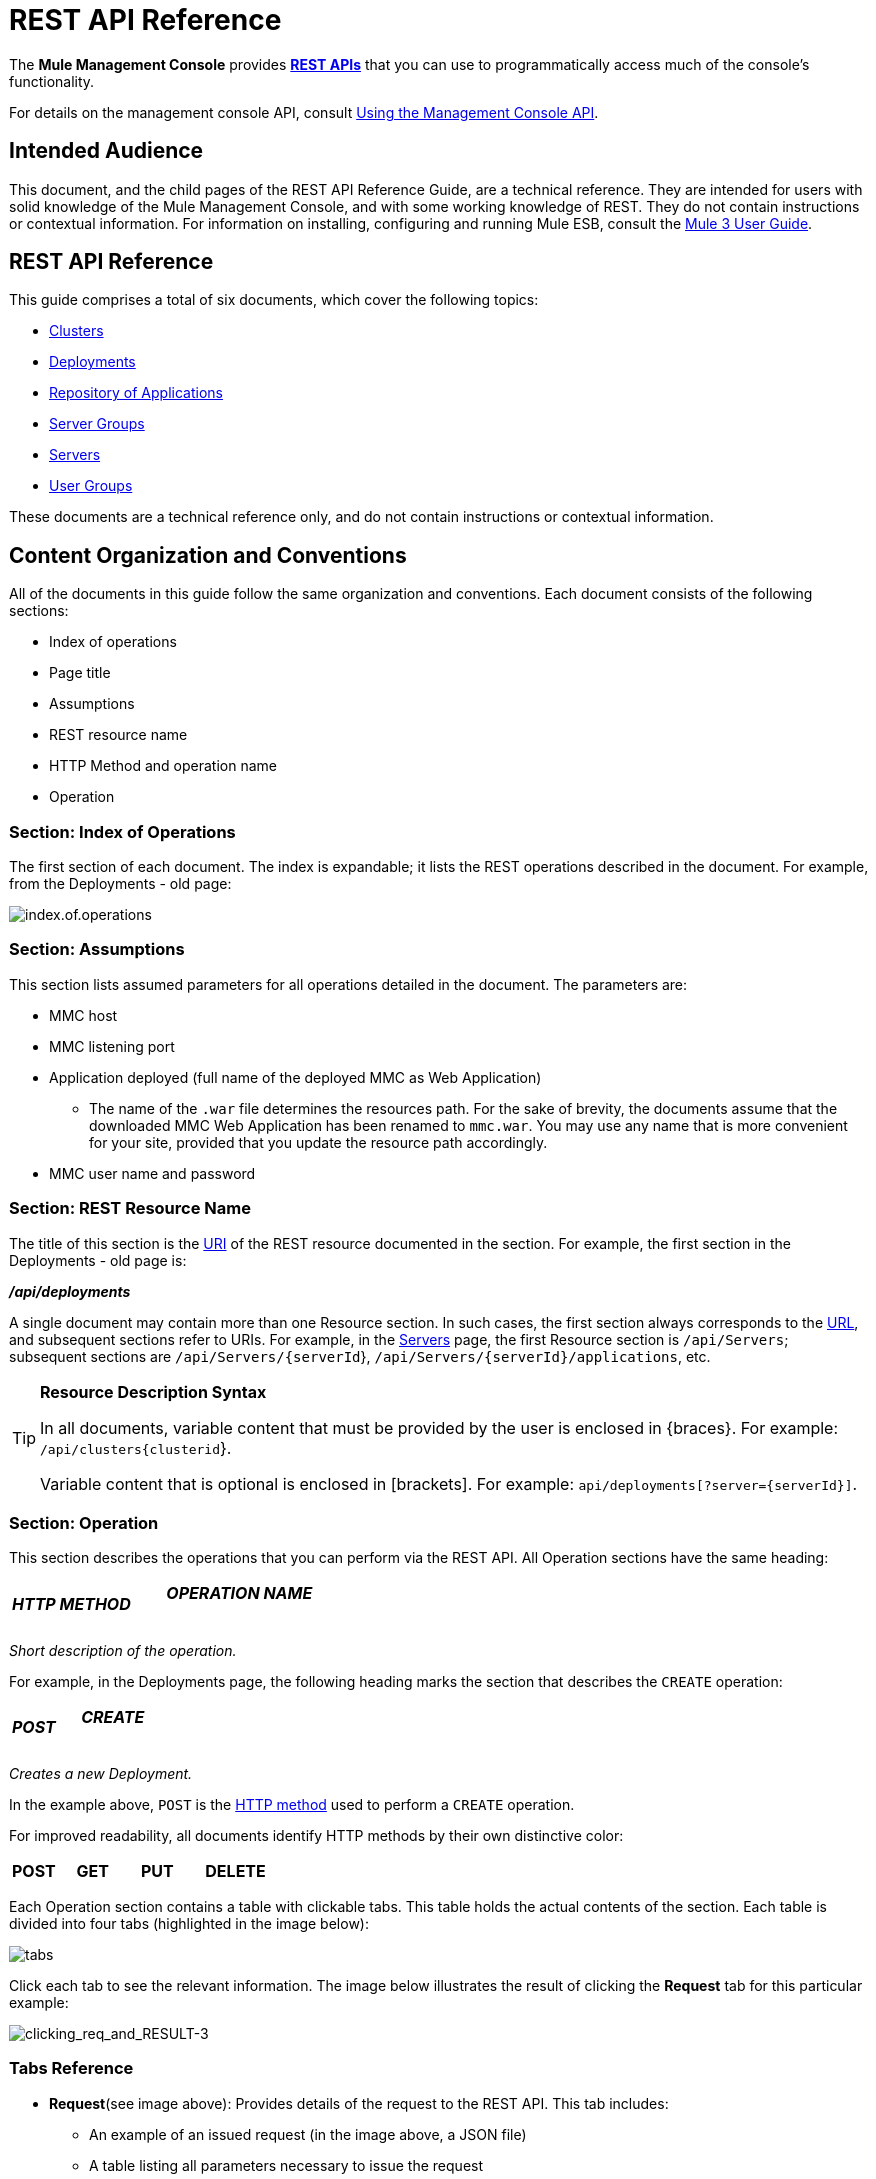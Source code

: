 = REST API Reference

The *Mule Management Console* provides http://en.wikipedia.org/wiki/Representational_state_transfer[*REST APIs*] that you can use to programmatically access much of the console's functionality.

For details on the management console API, consult link:/mule-management-console/v/3.4/using-the-management-console-api[Using the Management Console API].

== Intended Audience

This document, and the child pages of the REST API Reference Guide, are a technical reference. They are intended for users with solid knowledge of the Mule Management Console, and with some working knowledge of REST. They do not contain instructions or contextual information. For information on installing, configuring and running Mule ESB, consult the https://www.mulesoft.com/resources/esb/what-mule-esb[Mule 3 User Guide].

== REST API Reference

This guide comprises a total of six documents, which cover the following topics:

* link:/mule-management-console/v/3.4/clusters[Clusters]

* link:/mule-management-console/v/3.4/deployments[Deployments]

* link:/mule-management-console/v/3.4/repository-of-applications[Repository of Applications]

* link:/mule-management-console/v/3.4/server-groups[Server Groups]

* link:/mule-management-console/v/3.4/servers[Servers]

* link:/mule-management-console/v/3.4/user-groups[User Groups]


These documents are a technical reference only, and do not contain instructions or contextual information.

== Content Organization and Conventions

All of the documents in this guide follow the same organization and conventions. Each document consists of the following sections:

* Index of operations
* Page title
* Assumptions
* REST resource name
* HTTP Method and operation name
* Operation

=== Section: Index of Operations

The first section of each document. The index is expandable; it lists the REST operations described in the document. For example, from the Deployments - old page:

image:index.of.operations.png[index.of.operations]

=== Section: Assumptions

This section lists assumed parameters for all operations detailed in the document. The parameters are:

* MMC host
* MMC listening port
* Application deployed (full name of the deployed MMC as Web Application)
** The name of the `.war` file determines the resources path. For the sake of brevity, the documents assume that the downloaded MMC Web Application has been renamed to `mmc.war`. You may use any name that is more convenient for your site, provided that you update the resource path accordingly.
* MMC user name and password

=== Section: REST Resource Name

The title of this section is the http://en.wikipedia.org/wiki/Uniform_Resource_Identifier[URI] of the REST resource documented in the section. For example, the first section in the Deployments - old page is:

====
*_/api/deployments_*
====

A single document may contain more than one Resource section. In such cases, the first section always corresponds to the http://en.wikipedia.org/wiki/Uniform_Resource_Identifier#Relationship_to_URL_and_URN[URL], and subsequent sections refer to URIs. For example, in the link:/mule-management-console/v/3.4/servers[Servers] page, the first Resource section is `/api/Servers`; subsequent sections are `/api/Servers/{serverId`}, `/api/Servers/{serverId}/applications`, etc.

[TIP]
====
*Resource Description Syntax*

In all documents, variable content that must be provided by the user is enclosed in \{braces}. For example: `/api/clusters{clusterid`}.

Variable content that is optional is enclosed in [brackets]. For example: `api/deployments[?server={serverId}]`.
====

=== Section: Operation

This section describes the operations that you can perform via the REST API. All Operation sections have the same heading:

[cols="34,33,33"]
|===
a|
*_HTTP METHOD_*
a|
==== _OPERATION NAME_
| 
|===

_Short description of the operation._

For example, in the Deployments page, the following heading marks the section that describes the `CREATE` operation:

[cols="34,33,33"]
|===
a|
*_POST_*
a|
==== _CREATE_
| 
|===

_Creates a new Deployment._

In the example above, `POST` is the http://en.wikipedia.org/wiki/Http[HTTP method] used to perform a `CREATE` operation.

For improved readability, all documents identify HTTP methods by their own distinctive color:

[cols="5*"]
|===
a|
*POST*

 a|
*GET*

 a|
*PUT*

 a|
*DELETE*
| 
|===

Each Operation section contains a table with clickable tabs. This table holds the actual contents of the section. Each table is divided into four tabs (highlighted in the image below):

image:tabs.png[tabs]

Click each tab to see the relevant information. The image below illustrates the result of clicking the *Request* tab for this particular example:

image:clicking_req_and_RESULT-3.png[clicking_req_and_RESULT-3]

=== Tabs Reference

* *Request*(see image above): Provides details of the request to the REST API. This tab includes:
** An example of an issued request (in the image above, a JSON file)
** A table listing all parameters necessary to issue the request
** An info box with additional information, if appropriate
** Commands to issue the request with the http://curl.haxx.se/download.html[curl] utility, for testing on Windows and Linux
* *Response*: Provides an example of the response from the REST API for this particular request. Includes a table detailing possible contents of the response. +
 +
image:response.png[response]

* *Common Return Codes*: Lists common http://en.wikipedia.org/wiki/List_of_HTTP_status_codes[HTTP return codes] generated by the operation. +
 +
image:error_codes.png[error_codes]

* *MMC Version*: Specifies from which version of MMC the operation is available. +
 +
image:MMC.png[MMC]
